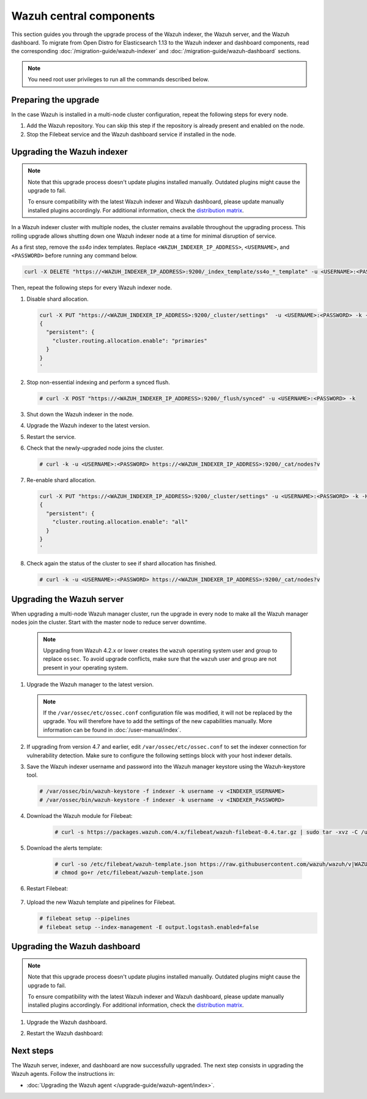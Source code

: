 .. Copyright (C) 2015, Wazuh, Inc.

.. meta::
   :description: Learn how to upgrade the Wazuh indexer, server, and dashboard to the latest version available.

Wazuh central components
========================

This section guides you through the upgrade process of the Wazuh indexer, the Wazuh server, and the Wazuh dashboard. To migrate from Open Distro for Elasticsearch 1.13 to the Wazuh indexer and dashboard components, read the corresponding :doc:`/migration-guide/wazuh-indexer` and :doc:`/migration-guide/wazuh-dashboard` sections.

.. note:: You need root user privileges to run all the commands described below.

Preparing the upgrade
---------------------

In the case Wazuh is installed in a multi-node cluster configuration, repeat the following steps for every node.

#. Add the Wazuh repository. You can skip this step if the repository is already present and enabled on the node.

   .. tabs::


     .. group-tab:: Yum


       .. include:: /_templates/installations/common/yum/add-repository.rst



     .. group-tab:: APT


       .. include:: /_templates/installations/common/deb/add-repository.rst




#. Stop the Filebeat service and the Wazuh dashboard service if installed in the node.

   .. tabs::

      .. tab:: Systemd

         .. code-block:: console

            # systemctl stop filebeat
            # systemctl stop wazuh-dashboard

      .. tab:: SysV init

         .. code-block:: console

            # service filebeat stop
            # service wazuh-dashboard stop

Upgrading the Wazuh indexer
---------------------------

.. note::

   Note that this upgrade process doesn't update plugins installed manually. Outdated plugins might cause the upgrade to fail.

   To ensure compatibility with the latest Wazuh indexer and Wazuh dashboard, please update manually installed plugins accordingly. For additional information, check the `distribution matrix <https://github.com/wazuh/wazuh-packages/tree/v|WAZUH_CURRENT|#distribution-version-matrix>`__.

In a Wazuh indexer cluster with multiple nodes, the cluster remains available throughout the upgrading process. This rolling upgrade allows shutting down one Wazuh indexer node at a time for minimal disruption of service.

As a first step, remove the *ss4o* index templates. Replace ``<WAZUH_INDEXER_IP_ADDRESS>``, ``<USERNAME>``, and ``<PASSWORD>`` before running any command below.

.. code-block:: bash

   curl -X DELETE "https://<WAZUH_INDEXER_IP_ADDRESS>:9200/_index_template/ss4o_*_template" -u <USERNAME>:<PASSWORD> -k

Then, repeat the following steps for every Wazuh indexer node.

#. Disable shard allocation.

   .. code-block:: bash

      curl -X PUT "https://<WAZUH_INDEXER_IP_ADDRESS>:9200/_cluster/settings"  -u <USERNAME>:<PASSWORD> -k -H 'Content-Type: application/json' -d'
      {
        "persistent": {
          "cluster.routing.allocation.enable": "primaries"
        }
      }
      '

#. Stop non-essential indexing and perform a synced flush.

   .. code-block:: console

      # curl -X POST "https://<WAZUH_INDEXER_IP_ADDRESS>:9200/_flush/synced" -u <USERNAME>:<PASSWORD> -k

#. Shut down the Wazuh indexer in the node.

   .. tabs::

      .. tab:: Systemd

         .. code-block:: console

            # systemctl stop wazuh-indexer

      .. tab:: SysV init

         .. code-block:: console

            # service wazuh-indexer stop

#. Upgrade the Wazuh indexer to the latest version.

   .. tabs::

      .. group-tab:: Yum

         .. code-block:: console

            # yum upgrade wazuh-indexer|WAZUH_INDEXER_RPM_PKG_INSTALL|

      .. group-tab:: APT

         .. code-block:: console

            # apt-get install wazuh-indexer|WAZUH_INDEXER_DEB_PKG_INSTALL|

#. Restart the service.

   .. include:: /_templates/installations/indexer/common/enable_indexer.rst

#. Check that the newly-upgraded node joins the cluster.

   .. code-block:: console

      # curl -k -u <USERNAME>:<PASSWORD> https://<WAZUH_INDEXER_IP_ADDRESS>:9200/_cat/nodes?v

#. Re-enable shard allocation.

   .. code-block:: bash

      curl -X PUT "https://<WAZUH_INDEXER_IP_ADDRESS>:9200/_cluster/settings" -u <USERNAME>:<PASSWORD> -k -H 'Content-Type: application/json' -d'
      {
        "persistent": {
          "cluster.routing.allocation.enable": "all"
        }
      }
      '

#. Check again the status of the cluster to see if shard allocation has finished.

   .. code-block:: console

      # curl -k -u <USERNAME>:<PASSWORD> https://<WAZUH_INDEXER_IP_ADDRESS>:9200/_cat/nodes?v

.. _upgrading_wazuh_server:

Upgrading the Wazuh server
--------------------------

When upgrading a multi-node Wazuh manager cluster, run the upgrade in every node to make all the Wazuh manager nodes join the cluster. Start with the master node to reduce server downtime.

   .. note:: Upgrading from Wazuh 4.2.x or lower creates the ``wazuh`` operating system user and group to replace ``ossec``. To avoid upgrade conflicts, make sure that the ``wazuh`` user and group are not present in your operating system.

#. Upgrade the Wazuh manager to the latest version.

   .. tabs::

      .. group-tab:: Yum

         .. code-block:: console

            # yum upgrade wazuh-manager|WAZUH_MANAGER_RPM_PKG_INSTALL|

      .. group-tab:: APT

         .. code-block:: console

            # apt-get install wazuh-manager|WAZUH_MANAGER_DEB_PKG_INSTALL|

   .. note::

      If the ``/var/ossec/etc/ossec.conf`` configuration file was modified, it will not be replaced by the upgrade. You will therefore have to add the settings of the new capabilities manually. More information can be found in :doc:`/user-manual/index`.

#. If upgrading from version 4.7 and earlier, edit ``/var/ossec/etc/ossec.conf`` to set the indexer connection for vulnerability detection. Make sure to configure the following settings block with your host indexer details.

   .. include:: /_templates/installations/manager/configure_indexer_connection.rst

#. Save the Wazuh indexer username and password into the Wazuh manager keystore using the Wazuh-keystore tool.

   .. code-block:: console
  
      # /var/ossec/bin/wazuh-keystore -f indexer -k username -v <INDEXER_USERNAME>
      # /var/ossec/bin/wazuh-keystore -f indexer -k username -v <INDEXER_PASSWORD>

#. Download the Wazuh module for Filebeat:

    .. code-block:: console

      # curl -s https://packages.wazuh.com/4.x/filebeat/wazuh-filebeat-0.4.tar.gz | sudo tar -xvz -C /usr/share/filebeat/module


#. Download the alerts template:

    .. code-block:: console

      # curl -so /etc/filebeat/wazuh-template.json https://raw.githubusercontent.com/wazuh/wazuh/v|WAZUH_CURRENT|/extensions/elasticsearch/7.x/wazuh-template.json
      # chmod go+r /etc/filebeat/wazuh-template.json

#. Restart Filebeat:

    .. include:: /_templates/installations/basic/elastic/common/enable_filebeat.rst

#. Upload the new Wazuh template and pipelines for Filebeat.

   .. code-block:: console

      # filebeat setup --pipelines
      # filebeat setup --index-management -E output.logstash.enabled=false

Upgrading the Wazuh dashboard
-----------------------------

.. note::

   Note that this upgrade process doesn't update plugins installed manually. Outdated plugins might cause the upgrade to fail.

   To ensure compatibility with the latest Wazuh indexer and Wazuh dashboard, please update manually installed plugins accordingly. For additional information, check the `distribution matrix <https://github.com/wazuh/wazuh-packages/tree/v|WAZUH_CURRENT|#distribution-version-matrix>`__.

#. Upgrade the Wazuh dashboard.

   .. tabs::

      .. group-tab:: Yum

         .. code-block:: console

            # yum upgrade wazuh-dashboard|WAZUH_DASHBOARD_RPM_PKG_INSTALL|

      .. group-tab:: APT

         .. code-block:: console

            # apt-get install wazuh-dashboard|WAZUH_DASHBOARD_DEB_PKG_INSTALL|

#. Restart the Wazuh dashboard:

    .. include:: /_templates/installations/dashboard/enable_dashboard.rst



Next steps
----------

The Wazuh server, indexer, and dashboard are now successfully upgraded. The next step consists in upgrading the Wazuh agents. Follow the instructions in:

-  :doc:`Upgrading the Wazuh agent </upgrade-guide/wazuh-agent/index>`.
